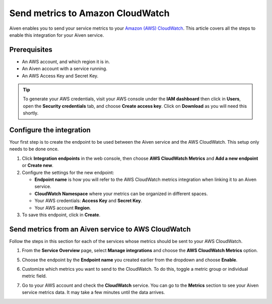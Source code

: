Send metrics to Amazon CloudWatch
=================================

Aiven enables you to send your service metrics to your `Amazon (AWS) CloudWatch <https://aws.amazon.com/cloudwatch/>`_. This article covers all the steps to enable this integration for your Aiven service.

Prerequisites
-------------

* An AWS account, and which region it is in.

* An Aiven account with a service running.

* An AWS Access Key and Secret Key. 
  
.. tip::
   
   To generate your AWS credentials, visit your AWS console under the **IAM dashboard** then click in **Users**, open the **Security credentials** tab, and choose **Create access key**. Click on **Download** as you will need this shortly.


Configure the integration
-------------------------

Your first step is to create the endpoint to be used between the Aiven service and the AWS CloudWatch. This setup only needs to be done once.

1. Click **Integration endpoints** in the web console, then choose **AWS CloudWatch Metrics** and **Add a new endpoint** or **Create new**.

2. Configure the settings for the new endpoint:

   * **Endpoint name** is how you will refer to the AWS CloudWatch metrics integration when linking it to an Aiven service.
  
   * **CloudWatch Namespace** where your metrics can be organized in different spaces. 
  
   * Your AWS credentials: **Access Key** and **Secret Key**.
  
   * Your AWS account **Region**.

3. To save this endpoint, click in **Create**.


Send metrics from an Aiven service to AWS CloudWatch
----------------------------------------------------

Follow the steps in this section for each of the services whose metrics should be sent to your AWS CloudWatch.

1. From the **Service Overview** page, select **Manage integrations** and choose the **AWS CloudWatch Metrics** option.

.. image:: /images/integrations/cloudwatch-overview-integrations.png
   :alt: Screenshot of system integrations including AWS CloudWatch Metrics

5. Choose the endpoint by the **Endpoint name** you created earlier from the dropdown and choose **Enable**.

6. Customize which metrics you want to send to the CloudWatch. To do this, toggle a metric group or individual metric field.

   .. image:: /images/integrations/cloudwatch-metrics-list.png
      :alt: Screenshot of CloudWatch Metrics Aiven list

7. Go to your AWS account and check the **CloudWatch** service. You can go to the **Metrics** section to see your Aiven service metrics data. It may take a few minutes until the data arrives.

.. seealso:: Learn more about :doc:`/docs/integrations/cloudwatch`.

